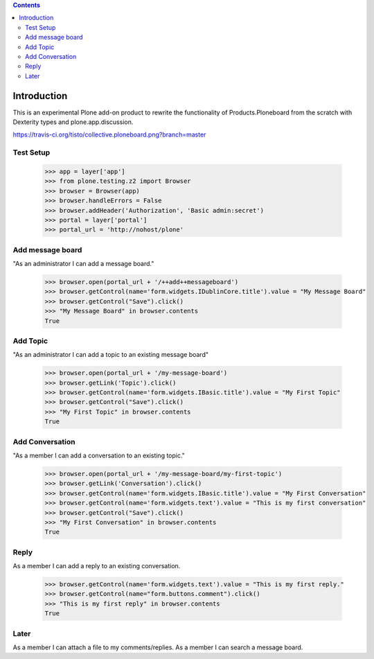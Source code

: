 .. contents::

Introduction
============

.. image:: https://secure.travis-ci.org/collective/collective.ploneboard.png?branch=master

This is an experimental Plone add-on product to rewrite the functionality
of Products.Ploneboard from the scratch with Dexterity types and
plone.app.discussion.

https://travis-ci.org/tisto/collective.ploneboard.png?branch=master

Test Setup
----------

    >>> app = layer['app']
    >>> from plone.testing.z2 import Browser
    >>> browser = Browser(app)
    >>> browser.handleErrors = False
    >>> browser.addHeader('Authorization', 'Basic admin:secret')
    >>> portal = layer['portal']
    >>> portal_url = 'http://nohost/plone'


Add message board
-----------------

"As an administrator I can add a message board."

  >>> browser.open(portal_url + '/++add++messageboard')
  >>> browser.getControl(name='form.widgets.IDublinCore.title').value = "My Message Board"
  >>> browser.getControl("Save").click()
  >>> "My Message Board" in browser.contents
  True


Add Topic
---------

"As an administrator I can add a topic to an existing message board"

  >>> browser.open(portal_url + '/my-message-board')
  >>> browser.getLink('Topic').click()
  >>> browser.getControl(name='form.widgets.IBasic.title').value = "My First Topic"
  >>> browser.getControl("Save").click()
  >>> "My First Topic" in browser.contents
  True


Add Conversation
----------------

"As a member I can add a conversation to an existing topic."

  >>> browser.open(portal_url + '/my-message-board/my-first-topic')
  >>> browser.getLink('Conversation').click()
  >>> browser.getControl(name='form.widgets.IBasic.title').value = "My First Conversation"
  >>> browser.getControl(name='form.widgets.text').value = "This is my first conversation"
  >>> browser.getControl("Save").click()
  >>> "My First Conversation" in browser.contents
  True


Reply
-----

As a member I can add a reply to an existing conversation.

  >>> browser.getControl(name='form.widgets.text').value = "This is my first reply."
  >>> browser.getControl(name="form.buttons.comment").click()
  >>> "This is my first reply" in browser.contents
  True


Later
-----

As a member I can attach a file to my comments/replies.
As a member I can search a message board.
